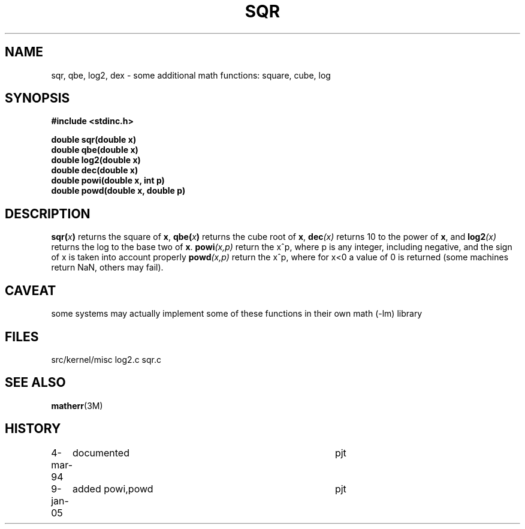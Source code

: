 .TH SQR 3NEMO "9 January 2005"
.SH NAME
sqr, qbe, log2, dex \- some additional math functions: square, cube, log
.SH SYNOPSIS
.nf
.B #include <stdinc.h>
.LP
.B double sqr(double x)
.B double qbe(double x)
.B double log2(double x)
.B double dec(double x)
.B double powi(double x, int p)
.B double powd(double x, double p)
.fi
.SH DESCRIPTION
.IX sqr() "" "\fLsqr()\fR \(em square function"
.IX qbr() "" "\fLqbe()\fR \(em cube function"
.IX dex() "" "\fLdec()\fR \(em power-10 function"
.IX log2() "" "\fLqbe()\fR \(em cube function"
.IX powi() "" "\fLpowi()\fR \(em integer power function"
.IX powd() "" "\fLpowd()\fR \(em forgiving power function"
.LP
.BI sqr( x )
returns the square of \fBx\fP,
.BI qbe( x )
returns the cube root of \fBx\fP,
.BI dec (x)
returns 10 to the power of \fBx\fP, and
.BI log2 (x)
returns the log to the base two of \fBx\fP.
.BI powi (x,p)
return the x^p, where p is any integer, including negative, and
the sign of x is taken into account properly
.BI powd (x,p)
return the x^p, where for x<0 a value of 0 is returned
(some machines return NaN, others may fail).
.SH CAVEAT
some systems may actually implement some of these functions 
in their own math (-lm) library
.SH FILES
.ta +1i
.nf
src/kernel/misc  	log2.c sqr.c
.fi
.SH SEE ALSO
.BR matherr (3M)
.SH HISTORY
.ta +1i +4i
.nf
4-mar-94	documented	pjt
9-jan-05	added powi,powd	pjt
.fi
